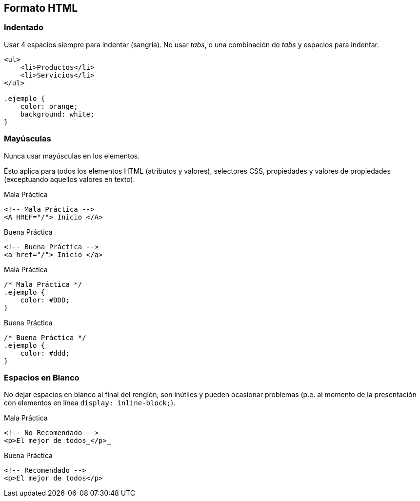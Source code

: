 == Formato HTML
=== Indentado
Usar 4 espacios siempre para indentar (sangría). No usar _tabs_, o una combinación de _tabs_ y espacios para indentar.

----
<ul>
    <li>Productos</li>
    <li>Servicios</li>
</ul>

.ejemplo {
    color: orange;
    background: white;
}
----

=== Mayúsculas
Nunca usar mayúsculas en los elementos.

Ésto aplica para todos los elementos HTML (atributos y valores), selectores CSS, propiedades y valores de propiedades (exceptuando aquellos valores en texto).

.Mala Práctica
[source,html]
----
<!-- Mala Práctica -->
<A HREF="/"> Inicio </A>
----

.Buena Práctica
[source,html]
----
<!-- Buena Práctica -->
<a href="/"> Inicio </a>
----

.Mala Práctica
[source,css]
----
/* Mala Práctica */
.ejemplo {
    color: #DDD;
}
----

.Buena Práctica
[source,css]
----
/* Buena Práctica */
.ejemplo {
    color: #ddd;
}
----

=== Espacios en Blanco
No dejar espacios en blanco al final del renglón, son inútiles y pueden ocasionar problemas (p.e. al momento de la presentación con elementos en línea `display: inline-block;`).

.Mala Práctica
[source,html]
----
<!-- No Recomendado -->
<p>El mejor de todos_</p>_
----

.Buena Práctica
[source,css]
----
<!-- Recomendado -->
<p>El mejor de todos</p>
----
